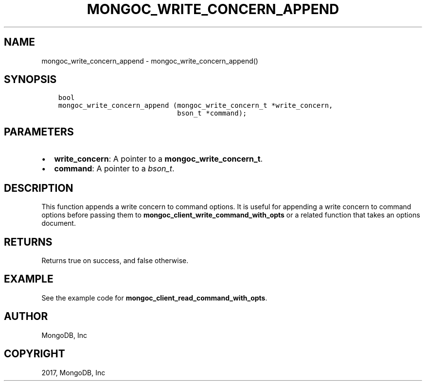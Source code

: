 .\" Man page generated from reStructuredText.
.
.TH "MONGOC_WRITE_CONCERN_APPEND" "3" "May 23, 2017" "1.6.3" "MongoDB C Driver"
.SH NAME
mongoc_write_concern_append \- mongoc_write_concern_append()
.
.nr rst2man-indent-level 0
.
.de1 rstReportMargin
\\$1 \\n[an-margin]
level \\n[rst2man-indent-level]
level margin: \\n[rst2man-indent\\n[rst2man-indent-level]]
-
\\n[rst2man-indent0]
\\n[rst2man-indent1]
\\n[rst2man-indent2]
..
.de1 INDENT
.\" .rstReportMargin pre:
. RS \\$1
. nr rst2man-indent\\n[rst2man-indent-level] \\n[an-margin]
. nr rst2man-indent-level +1
.\" .rstReportMargin post:
..
.de UNINDENT
. RE
.\" indent \\n[an-margin]
.\" old: \\n[rst2man-indent\\n[rst2man-indent-level]]
.nr rst2man-indent-level -1
.\" new: \\n[rst2man-indent\\n[rst2man-indent-level]]
.in \\n[rst2man-indent\\n[rst2man-indent-level]]u
..
.SH SYNOPSIS
.INDENT 0.0
.INDENT 3.5
.sp
.nf
.ft C
bool
mongoc_write_concern_append (mongoc_write_concern_t *write_concern,
                             bson_t *command);
.ft P
.fi
.UNINDENT
.UNINDENT
.SH PARAMETERS
.INDENT 0.0
.IP \(bu 2
\fBwrite_concern\fP: A pointer to a \fBmongoc_write_concern_t\fP\&.
.IP \(bu 2
\fBcommand\fP: A pointer to a \fI\%bson_t\fP\&.
.UNINDENT
.SH DESCRIPTION
.sp
This function appends a write concern to command options. It is useful for appending a write concern to command options before passing them to \fBmongoc_client_write_command_with_opts\fP or a related function that takes an options document.
.SH RETURNS
.sp
Returns true on success, and false otherwise.
.SH EXAMPLE
.sp
See the example code for \fBmongoc_client_read_command_with_opts\fP\&.
.SH AUTHOR
MongoDB, Inc
.SH COPYRIGHT
2017, MongoDB, Inc
.\" Generated by docutils manpage writer.
.
